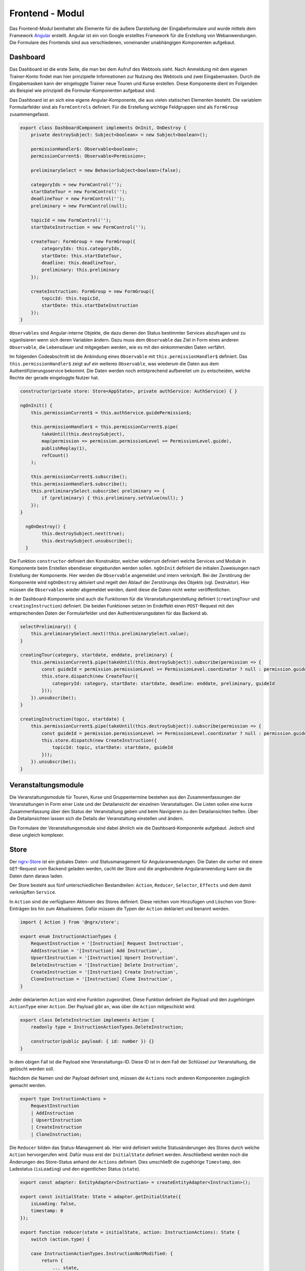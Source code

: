 .. _frontend:

Frontend - Modul
================
Das Frontend-Modul beinhaltet alle Elemente für die äußere Darstellung der Eingabeformulare und wurde mittels dem Framework
`Angular <https://angular.io/>`_ erstellt. Angular ist ein von Google erstelltes Framework für die Erstellung von
Webanwendungen. Die Formulare des Frontends sind aus verschiedenen, voneinander unabhängigen Komponenten aufgebaut.


Dashboard
~~~~~~~~~
Das Dashboard ist die erste Seite, die man bei dem Aufruf des Webtools sieht. Nach Anmeldung mit dem eigenen Trainer-Konto
findet man hier prinzipielle Informationen zur Nutzung des Webtools und zwei Eingabemasken. Durch die Eingabemasken kann
der eingeloggte Trainer neue Touren und Kurse erstellen. Diese Komponente dient im Folgenden als Beispiel wie prinzipiell
die Formular-Komponenten aufgebaut sind.

Das Dashboard ist an sich eine eigene Angular-Komponente, die aus vielen statischen Elementen besteht. Die variablem
Formularfelder sind als ``FormControls`` definiert. Für die Erstellung wichtige Feldgruppen sind als ``FormGroup``
zusammengefasst.

.. code-block:: javascript

    export class DashboardComponent implements OnInit, OnDestroy {
        private destroySubject: Subject<boolean> = new Subject<boolean>();

        permissionHandler$: Observable<boolean>;
        permissionCurrent$: Observable<Permission>;

        preliminarySelect = new BehaviorSubject<boolean>(false);

        categoryIds = new FormControl('');
        startDateTour = new FormControl('');
        deadlineTour = new FormControl('');
        preliminary = new FormControl(null);

        topicId = new FormControl('');
        startDateInstruction = new FormControl('');

        createTour: FormGroup = new FormGroup({
            categoryIds: this.categoryIds,
            startDate: this.startDateTour,
            deadline: this.deadlineTour,
            preliminary: this.preliminary
        });

        createInstruction: FormGroup = new FormGroup({
            topicId: this.topicId,
            startDate: this.startDateInstruction
        });
    }

``Observables`` sind Angular-interne Objekte, die dazu dienen den Status bestimmter Services abzufragen und zu siganlisieren
wenn sich deren Variablen ändern. Dazu muss dem ``Observable`` das Ziel in Form eines anderen ``Observable``, die Lebensdauer
und mitgegeben werden, wie es mit den einkommenden Daten verfährt.

Im folgenden Codeabschnitt ist die Anbindung eines ``Observable`` mit ``this.permissionHandler$`` definiert. Das
``this.permissionHandler$`` zeigt auf ein weiteres ``Observable``, was wiederum die Daten aus dem Authentifizierungsservice
bekommt. Die Daten werden noch entstprechend aufbereitet um zu entscheiden, welche Rechte der gerade eingeloggte Nutzer hat.

.. code-block:: javascript

    constructor(private store: Store<AppState>, private authService: AuthService) { }

    ngOnInit() {
        this.permissionCurrent$ = this.authService.guidePermission$;

        this.permissionHandler$ = this.permissionCurrent$.pipe(
            takeUntil(this.destroySubject),
            map(permission => permission.permissionLevel >= PermissionLevel.guide),
            publishReplay(1),
            refCount()
        );

        this.permissionCurrent$.subscribe();
        this.permissionHandler$.subscribe();
        this.preliminarySelect.subscribe( preliminary => {
            if (preliminary) { this.preliminary.setValue(null); }
        });
    }

      ngOnDestroy() {
            this.destroySubject.next(true);
            this.destroySubject.unsubscribe();
      }

Die Funktion ``constructor`` definiert den Konstruktor, welcher widerrum definiert welche Services und Module in Komponente
beim Erstellen ebendieser eingebunden werden sollen. ``ngOnInit`` definiert die initialen Zuweisungen nach Erstellung der
Komponente. Hier werden die ``Observable`` angemeldet und intern verknüpft. Bei der Zerstörung der Komponente wird
``ngOnDestroy`` aktiviert und regelt den Ablauf der Zerstörungs des Objekts (vgl. Destruktor). Hier müssen die ``Observables``
wieder abgemeldet werden, damit diese die Daten nicht weiter veröffentlichen.

In der Dashboard-Komponente sind auch die Funktionen für die Veranstaltungserstellung definiert (``creatingTour`` und
``creatingInstruction``) definiert. Die beiden Funktionen setzen im Endeffekt einen ``POST``-Request mit den entsprechenden
Daten der Formularfelder und den Authentisierungsdaten für das Backend ab.

.. code-block:: javascript

    selectPreliminary() {
        this.preliminarySelect.next(!this.preliminarySelect.value);
    }

    creatingTour(category, startdate, enddate, preliminary) {
        this.permissionCurrent$.pipe(takeUntil(this.destroySubject)).subscribe(permission => {
            const guideId = permission.permissionLevel >= PermissionLevel.coordinator ? null : permission.guideId;
            this.store.dispatch(new CreateTour({
                categoryId: category, startDate: startdate, deadline: enddate, preliminary, guideId
            }));
        }).unsubscribe();
    }

    creatingInstruction(topic, startdate) {
        this.permissionCurrent$.pipe(takeUntil(this.destroySubject)).subscribe(permission => {
            const guideId = permission.permissionLevel >= PermissionLevel.coordinator ? null : permission.guideId;
            this.store.dispatch(new CreateInstruction({
                topicId: topic, startDate: startdate, guideId
            }));
        }).unsubscribe();
    }

Veranstaltungsmodule
~~~~~~~~~~~~~~~~~~~~
Die Veranstaltungsmodule für Touren, Kurse und Gruppentermine bestehen aus den Zusammenfassungen der Veranstaltungen
in Form einer Liste und der Detailansicht der einzelnen Veranstaltugen. Die Listen sollen eine kurze Zusammenfassung über
den Status der Veranstaltung geben und beim Navigieren zu den Detailansichten helfen. Über die Detailansichten lassen sich
die Details der Veranstaltung einstellen und ändern.

Die Formulare der Veranstaltungsmodule sind dabei ähnlich wie die Dashboard-Komponente aufgebaut. Jedoch sind diese ungleich
komplexer.


Store
~~~~~
Der `ngrx-Store <https://ngrx.io/guide/store>`_ ist ein globales Daten- und Statusmanagement für Angularanwendungen. Die
Daten die vorher mit einem ``GET``-Request vom Backend geladen werden, cacht der Store und die angebundene Angularanwendung
kann sie die Daten dann daraus laden.

Der Store besteht aus fünf unterschiedlichen Bestandteilen: ``Action``, ``Reducer``, ``Selector``, ``Effects`` und dem
damit verknüpften ``Service``.

In ``Action`` sind die verfügbaren Aktionen des Stores definiert. Diese reichen vom Hinzufügen und Löschen von Store-Einträgen
bis hin zum Aktualisieren. Dafür müssen die Typen der ``Action`` deklariert und benannt werden.

.. code-block:: javascript

    import { Action } from '@ngrx/store';

    export enum InstructionActionTypes {
        RequestInstruction = '[Instruction] Request Instruction',
        AddInstruction = '[Instruction] Add Instruction',
        UpsertInstruction = '[Instruction] Upsert Instruction',
        DeleteInstruction = '[Instruction] Delete Instruction',
        CreateInstruction = '[Instruction] Create Instruction',
        CloneInstruction = '[Instruction] Clone Instruction',
    }

Jeder deklarierten ``Action`` wird eine Funktion zugeordnet. Diese Funktion definiert die Payload und den zugehörigen
``ActionType`` einer ``Action``. Der Payload gibt an, was über die ``Action`` mitgeschickt wird.

.. code-block:: javascript

    export class DeleteInstruction implements Action {
        readonly type = InstructionActionTypes.DeleteInstruction;

        constructor(public payload: { id: number }) {}
    }

In dem obigen Fall ist die Payload eine Veranstaltungs-ID. Diese ID ist in dem Fall der Schlüssel zur Veranstaltung,
die gelöscht werden soll.

Nachdem die Namen und der Payload definiert sind, müssen die ``Actions`` noch anderen Komponenten zugänglich gemacht werden.

.. code-block:: javascript

    export type InstructionActions =
        RequestInstruction
        | AddInstruction
        | UpsertInstruction
        | CreateInstruction
        | CloneInstruction;

Die ``Reducer`` bilden das Status-Management ab. Hier wird definiert welche Statusänderungen des Stores durch welche
``Action`` hervorgerufen wird. Dafür muss erst der ``InitialState`` definiert werden. Anschließend werden noch die
Änderungen des Store-Status anhand der ``Actions`` definiert. Dies umschließt die zugehörige ``Timestamp``, den Ladestatus
(``isLoading``) und den eigentlichen Status (``state``).

.. code-block:: javascript

    export const adapter: EntityAdapter<Instruction> = createEntityAdapter<Instruction>();

    export const initialState: State = adapter.getInitialState({
        isLoading: false,
        timestamp: 0
    });

    export function reducer(state = initialState, action: InstructionActions): State {
        switch (action.type) {

        case InstructionActionTypes.InstructionNotModified: {
            return {
                ... state,
                isLoading: false,
                timestamp: new Date().getTime()
            };
        }

        case InstructionActionTypes.RequestInstruction: {
            return {
                ... state,
                isLoading: true
            };
        }
    }

``Selectors`` stellen der anfordernden Komponente bestimmte Informationen des Stores bereit. Dadurch bekommt die Komponente
den aktuellen Status eines bestimmten Storeeintrags. Die Aufgabe des ``Selectors`` ist die Vermittlung der Daten zwischen
Store und Komponente.

.. code-block:: javascript

    import {createFeatureSelector, createSelector} from '@ngrx/store';
    import {State} from './instruction.reducer';

    export const getInstructionState = createFeatureSelector<State>('instructions');

    export const getInstructionById = (instructionId: number) => createSelector(
        getInstructionState, instructionState => instructionState.entities[instructionId]
    );

    export const getInstructionIsLoading = createSelector(getInstructionState, (state: State) => state.isLoading);

Die ``Effects`` definieren die wirklichen Effekte der ``Actions``. Hier lassen sich beispielsweise HTTP-Requests definieren,
die durch die ``Actions`` angestoßen werden und deren Verfahren bei den Antworten der Requests. Die ``Effects`` sind daher
das Verbindungselement zwischen ``Actions`` und dem ``Service``.

.. code-block:: javascript

    export class InstructionEffects {

        constructor(private actions$: Actions, private instructionService: InstructionService, private store: Store<AppState>,
                    private router: Router) { }

        loadInstruction$: Observable<Action> = this.actions$.pipe(
            ofType<RequestInstruction>(InstructionActionTypes.RequestInstruction),
            map((action: RequestInstruction) => action.payload),
            switchMap(payload => {
                return this.instructionService.getInstruction(payload.id).pipe(
                    map(instruction => {
                        if (instruction.id !== 0) {
                        return new AddInstruction({instruction: this.transformInstruction(instruction)});
                        } else {
                            return new InstructionNotModified();
                        }
                    })
                );
            })
        );

        deleteInstruction$: Observable<Action> = this.actions$.pipe(
            ofType<DeleteInstruction>(InstructionActionTypes.DeleteInstruction),
            map((action: DeleteInstruction) => action.payload),
                switchMap((payload) => {
                    return this.instructionService.deleteInstruction(payload.id).pipe(
                        map(instruction => {
                            if (instruction === null) {
                                return new RequestInstructionSummaries();
                            } else {
                                return new InstructionNotModified();
                            }
                        })
                    );
                })
        );

        safeInstruction$: Observable<Action> = this.actions$.pipe(
            ofType<UpsertInstruction>(InstructionActionTypes.UpsertInstruction),
            map((action: UpsertInstruction) => action.payload),
            switchMap(payload  => {
                return this.instructionService.upsertInstruction(this.tranformInstructionForSaving(payload.instruction)).pipe(
                    map(instruction => {
                        if (instruction.id !== 0) {
                            alert('Kurs erfolgreich gespeichert.');
                            const instructionInterface = this.transformInstruction(instruction);
                            this.store.dispatch(new RequestInstructionSummaries());
                            return new UpdateInstruction({instruction: {
                                id: instructionInterface.id,
                                changes: {...instructionInterface}
                            }});
                        } else {
                            alert('Kurs speichern gescheitert, nocheinmal versuchen oder Seite neuladen.');
                            return new InstructionNotModified();
                        }
                    })
                );
            })
        );
    }

Der ``Service`` ist für die direkte Kommunkikation mit der API zuständig und ruft deren Daten ab. Dabei braucht der ``Service``
die Formatierung der Daten und das Abrufziel. Mittels des eingebundenen ``HTTP-Client`` holt der ``Service`` die Daten ab.
Der Aufbau eines ``Services`` ist exemplarisch unten abgebildet.

.. code-block:: javascript

    export class InstructionService {

        etag: string;

        constructor(private http: HttpClient) { }

        getInstruction(id: number): Observable<Instruction> {
            const headers = {
                Accept: 'application/json',
                'Accept-Language': 'de',
                'Content-Encoding': 'gzip',
                // 'Cache-Control': 'no-cache'
            };

            if (!id) {
                return of ({id: 0} as Instruction);
            }

            if (this.etag) {
                headers['If-None-Match'] = this.etag;
            }

            return this.http.get<Instruction>(
                `/api/frontend/instructions/${id}/`,
                {headers: new HttpHeaders(headers), observe: 'response'}
            ).pipe(
                catchError((error: HttpErrorResponse): Observable<Instruction> => {
                    console.log(error.statusText, error.status);
                    return of ({id: 0} as Instruction);
                }),
                map((response: HttpResponse<Instruction>): Instruction => {
                    const responseHeaders = response.headers;
                    if (responseHeaders) {
                        if (responseHeaders.keys().indexOf('etag') > -1) {
                            this.etag = responseHeaders.get('etag').replace(/(W\/)?(".+")/g, '$2');
                        }
                        return response.body as Instruction;
                    } else {
                        return {id: 0} as Instruction;
                    }
                }),
                first(),
                publishReplay(1),
                refCount()
            );
        }
    }

Formularkomponenten
~~~~~~~~~~~~~~~~~~~
Die einzelnen Formulare sind wiederum aus verschiedenen, eigenständigen Komponenten aufgebaut. Die einzelnen Komponenten
beispielsweise geben Datenfeldern für Datum, Uhrzeit oder verschiedene Dropdown eine Form und bilden deren Wirkungsweise ab.
Jeden Komponente besteht dabei aus Funktion und äußerem Erscheinungsbild.

Für das äußere Erscheinungsbild nutzen wir `PrimeNG <https://www.primefaces.org/primeng/#/>`_. Das Verhalten von
PrimeNG-Komponenten ist z. T. schon vordefiniert aber kann dennoch auch noch angepasst werden. Die Komponente und deren
Parameter müssen in ``HTML`` definiert und dann mit den Funktionen der Komponente verknüpft werden.

.. code-block:: none

    <p-dropdown
        [options]="stateSubject.value"
        optionLabel="state"
        [readonly]="readonly"
        [disabled]="this.disableSubject.value"
        placeholder="Bearbeitungsstand"
    >
    </p-dropdown>

Die Komponente an sich bindet den ``HTML``-Quellcode ein und schafft die Verbindung zu den Funktionen. Zusätzlich lassen
sich in der Komponente verschiedene Parameter und deren Verfahren steuern. Der folgende Quellcode zeigt den Aufbau einer
solchen Komponente anhand eines Dropdown-Menüs.

.. code-block:: javascript

    export class DropdownComponent implements OnInit, OnDestroy, AfterViewInit, AfterContentInit, ControlValueAccessor  {

        formControl: FormControl;
        delegatedMethodCalls = new ReplaySubject<(_: ControlValueAccessor) => void>();


        formState$: Observable<StateState>;
        formStateComponent$: Observable<StateState>;

        set readOnly(value: boolean) {
            this.readonly = value;
        }

        set disable(value: boolean) {
            this.disableSubject.next(value);
        }

        group = new FormGroup({
                original: this.originalControl,
                choice: this.choiceControl,
            },
            [stateValidator]
        );

        status: RawState[] = new Array(0);

        OnChangeWrapper(onChange: (stateIn) => void): (stateOut: RawState) => void {
            return ((state: RawState): void => {
            this.formControl.setValue(state);
            this.choiceControl.setValue(state);
            onChange(state.id);
            });
        }

        registerOnChange(fn: any): void {
            this.delegatedMethodCalls.next(accessor => accessor.registerOnChange(this.OnChangeWrapper(fn)));
        }

        registerOnTouched(fn: any): void {
            this.delegatedMethodCalls.next(accessor => accessor.registerOnTouched(fn));
        }

        writeValue(stateId): void {
            if (typeof stateId === 'number' && stateId > 0) {
                for (const el in this.status) {
                    if (stateId === this.status[el].id) {
                        stateId = this.status[stateId - 1];
                    }
                }
            }

            this.delegatedMethodCalls.next(accessor => accessor.writeValue(stateId));
        }

        constructor(private store: Store<AppState>) { }

        ngOnInit(): void {

            this.formState$ = this.store.select(selectStatesState);

            this.formStateComponent$ = this.formState$.pipe(
                takeUntil(this.destroySubject),
                tap( (state) => {
                    Object.keys(state.entities).forEach(key => {
                        this.status.push(state.entities[key]);
                    });
                    if (this.trainerstate && !this.disableSubject.value) {
                        this.status = this.status.slice(0, 2);
                    }
                    this.stateSubject.next(this.status);
                }),
                publishReplay(1),
                refCount()
            );

            this.formStateComponent$.subscribe();
        }


        ngAfterViewInit(): void {
            this.delegatedMethodsSubscription = this.delegatedMethodCalls.pipe(
                delay(0),
            ).subscribe(fn => fn(this.dropdown));
        }

        ngOnDestroy(): void {
            if (this.delegatedMethodsSubscription) {
                this.delegatedMethodsSubscription.unsubscribe();
            }
            this.destroySubject.next();
            this.destroySubject.complete();
        }

        ngAfterContentInit(): void {
            this.formControl = this.formControlNameRef.control;
            this.originalControl.setValue(this.formControl);
            this.choiceControl.setValue(this.formControl.value);
        }
    }

Die Komponenten sind dynamisch aufgebaut und bekommen ihren Grundstock an Daten aus dem angebundenen Store. Dies erlaubt
eine dynamische Nutzung der Komponente und erspart die jeweilige, getrennte Initialsierung verschiedener Komponentenarten.

Das Sprekturm der Komponenten reicht dabei von Dropdown- bis hin zu Datumskomponenten.
